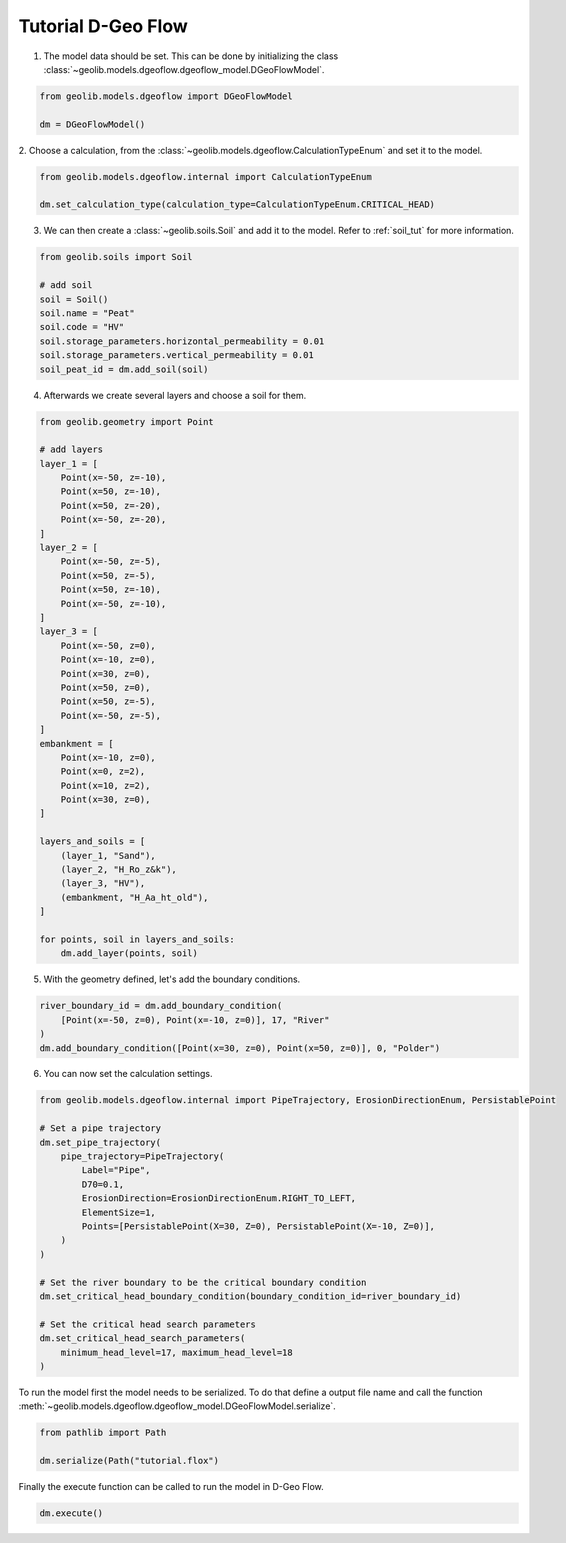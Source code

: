 .. tutorialdgeoflow:

Tutorial D-Geo Flow
====================
1. The model data should be set. This can be done by initializing the class  :class:`~geolib.models.dgeoflow.dgeoflow_model.DGeoFlowModel`.

.. code-block:: python

    from geolib.models.dgeoflow import DGeoFlowModel

    dm = DGeoFlowModel()

2. Choose a calculation, from the :class:`~geolib.models.dgeoflow.CalculationTypeEnum` and set
it to the model.

.. code-block:: python

    from geolib.models.dgeoflow.internal import CalculationTypeEnum
    
    dm.set_calculation_type(calculation_type=CalculationTypeEnum.CRITICAL_HEAD)

3. We can then create a :class:`~geolib.soils.Soil` and add it to the model. Refer to :ref:`soil_tut` for more information.

.. code-block:: python

    from geolib.soils import Soil

    # add soil
    soil = Soil()
    soil.name = "Peat"
    soil.code = "HV"
    soil.storage_parameters.horizontal_permeability = 0.01
    soil.storage_parameters.vertical_permeability = 0.01   
    soil_peat_id = dm.add_soil(soil)

4. Afterwards we create several layers and choose a soil for them.

.. code-block:: python

    from geolib.geometry import Point

    # add layers
    layer_1 = [
        Point(x=-50, z=-10),
        Point(x=50, z=-10),
        Point(x=50, z=-20),
        Point(x=-50, z=-20),
    ]
    layer_2 = [
        Point(x=-50, z=-5),
        Point(x=50, z=-5),
        Point(x=50, z=-10),
        Point(x=-50, z=-10),
    ]
    layer_3 = [
        Point(x=-50, z=0),
        Point(x=-10, z=0),
        Point(x=30, z=0),
        Point(x=50, z=0),
        Point(x=50, z=-5),
        Point(x=-50, z=-5),
    ]
    embankment = [
        Point(x=-10, z=0),
        Point(x=0, z=2),
        Point(x=10, z=2),
        Point(x=30, z=0),
    ]

    layers_and_soils = [
        (layer_1, "Sand"),
        (layer_2, "H_Ro_z&k"),
        (layer_3, "HV"),
        (embankment, "H_Aa_ht_old"),
    ]
    
    for points, soil in layers_and_soils:
        dm.add_layer(points, soil)

5. With the geometry defined, let's add the boundary conditions.

.. code-block:: python

    river_boundary_id = dm.add_boundary_condition(
        [Point(x=-50, z=0), Point(x=-10, z=0)], 17, "River"
    )
    dm.add_boundary_condition([Point(x=30, z=0), Point(x=50, z=0)], 0, "Polder")

6. You can now set the calculation settings.

.. code-block:: python
    
    from geolib.models.dgeoflow.internal import PipeTrajectory, ErosionDirectionEnum, PersistablePoint

    # Set a pipe trajectory
    dm.set_pipe_trajectory(
        pipe_trajectory=PipeTrajectory(
            Label="Pipe",
            D70=0.1,
            ErosionDirection=ErosionDirectionEnum.RIGHT_TO_LEFT,
            ElementSize=1,
            Points=[PersistablePoint(X=30, Z=0), PersistablePoint(X=-10, Z=0)],
        )
    )

    # Set the river boundary to be the critical boundary condition
    dm.set_critical_head_boundary_condition(boundary_condition_id=river_boundary_id)

    # Set the critical head search parameters
    dm.set_critical_head_search_parameters(
        minimum_head_level=17, maximum_head_level=18
    )


To run the model first the model needs to be serialized. To do that define a 
output file name and call the function :meth:`~geolib.models.dgeoflow.dgeoflow_model.DGeoFlowModel.serialize`.

.. code-block:: python

    from pathlib import Path
    
    dm.serialize(Path("tutorial.flox")

Finally the execute function can be called to run the model in D-Geo Flow.

.. code-block:: python

    dm.execute()
